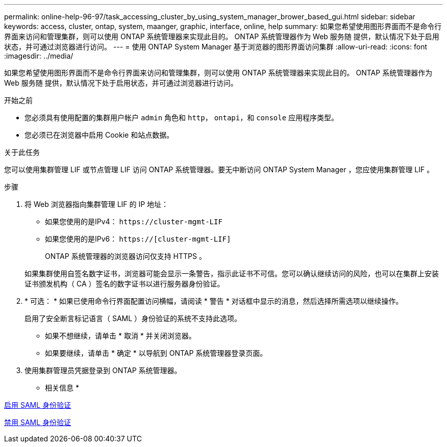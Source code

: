 ---
permalink: online-help-96-97/task_accessing_cluster_by_using_system_manager_brower_based_gui.html 
sidebar: sidebar 
keywords: access, cluster, ontap, system, maanger, graphic, interface, online, help 
summary: 如果您希望使用图形界面而不是命令行界面来访问和管理集群，则可以使用 ONTAP 系统管理器来实现此目的。 ONTAP 系统管理器作为 Web 服务随 提供，默认情况下处于启用状态，并可通过浏览器进行访问。 
---
= 使用 ONTAP System Manager 基于浏览器的图形界面访问集群
:allow-uri-read: 
:icons: font
:imagesdir: ../media/


[role="lead"]
如果您希望使用图形界面而不是命令行界面来访问和管理集群，则可以使用 ONTAP 系统管理器来实现此目的。 ONTAP 系统管理器作为 Web 服务随 提供，默认情况下处于启用状态，并可通过浏览器进行访问。

.开始之前
* 您必须具有使用配置的集群用户帐户 `admin` 角色和 `http`， `ontapi`，和 `console` 应用程序类型。
* 您必须已在浏览器中启用 Cookie 和站点数据。


.关于此任务
您可以使用集群管理 LIF 或节点管理 LIF 访问 ONTAP 系统管理器。要无中断访问 ONTAP System Manager ，您应使用集群管理 LIF 。

.步骤
. 将 Web 浏览器指向集群管理 LIF 的 IP 地址：
+
** 如果您使用的是IPv4： `+https://cluster-mgmt-LIF+`
** 如果您使用的是IPv6： `https://[cluster-mgmt-LIF]`
+
ONTAP 系统管理器的浏览器访问仅支持 HTTPS 。



+
如果集群使用自签名数字证书，浏览器可能会显示一条警告，指示此证书不可信。您可以确认继续访问的风险，也可以在集群上安装证书颁发机构（ CA ）签名的数字证书以进行服务器身份验证。

. * 可选： * 如果已使用命令行界面配置访问横幅，请阅读 * 警告 * 对话框中显示的消息，然后选择所需选项以继续操作。
+
启用了安全断言标记语言（ SAML ）身份验证的系统不支持此选项。

+
** 如果不想继续，请单击 * 取消 * 并关闭浏览器。
** 如果要继续，请单击 * 确定 * 以导航到 ONTAP 系统管理器登录页面。


. 使用集群管理员凭据登录到 ONTAP 系统管理器。


* 相关信息 *

xref:task_enabling_saml_authentication.adoc[启用 SAML 身份验证]

xref:task_disabling_saml_authentication.adoc[禁用 SAML 身份验证]
